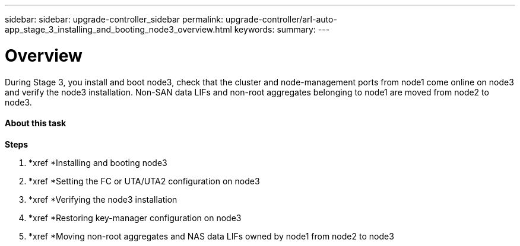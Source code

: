 ---
sidebar: sidebar: upgrade-controller_sidebar
permalink: upgrade-controller/arl-auto-app_stage_3_installing_and_booting_node3_overview.html
keywords:
summary:
---

= Overview
:hardbreaks:
:nofooter:
:icons: font
:linkattrs:
:imagesdir: ./media/

//
// This file was created with NDAC Version 2.0 (August 17, 2020)
//
// 2020-12-02 14:33:54.127102
//

[.lead]
During Stage 3, you install and boot node3, check that the cluster and node-management ports from node1 come online on node3 and verify the node3 installation. Non-SAN data LIFs and non-root aggregates belonging to node1 are moved from node2 to node3.

==== About this task

*Steps*

. *xref *Installing and booting node3
. *xref *Setting the FC or UTA/UTA2 configuration on node3
. *xref *Verifying the node3 installation
. *xref *Restoring key-manager configuration on node3
. *xref *Moving non-root aggregates and NAS data LIFs owned by node1 from node2 to node3
